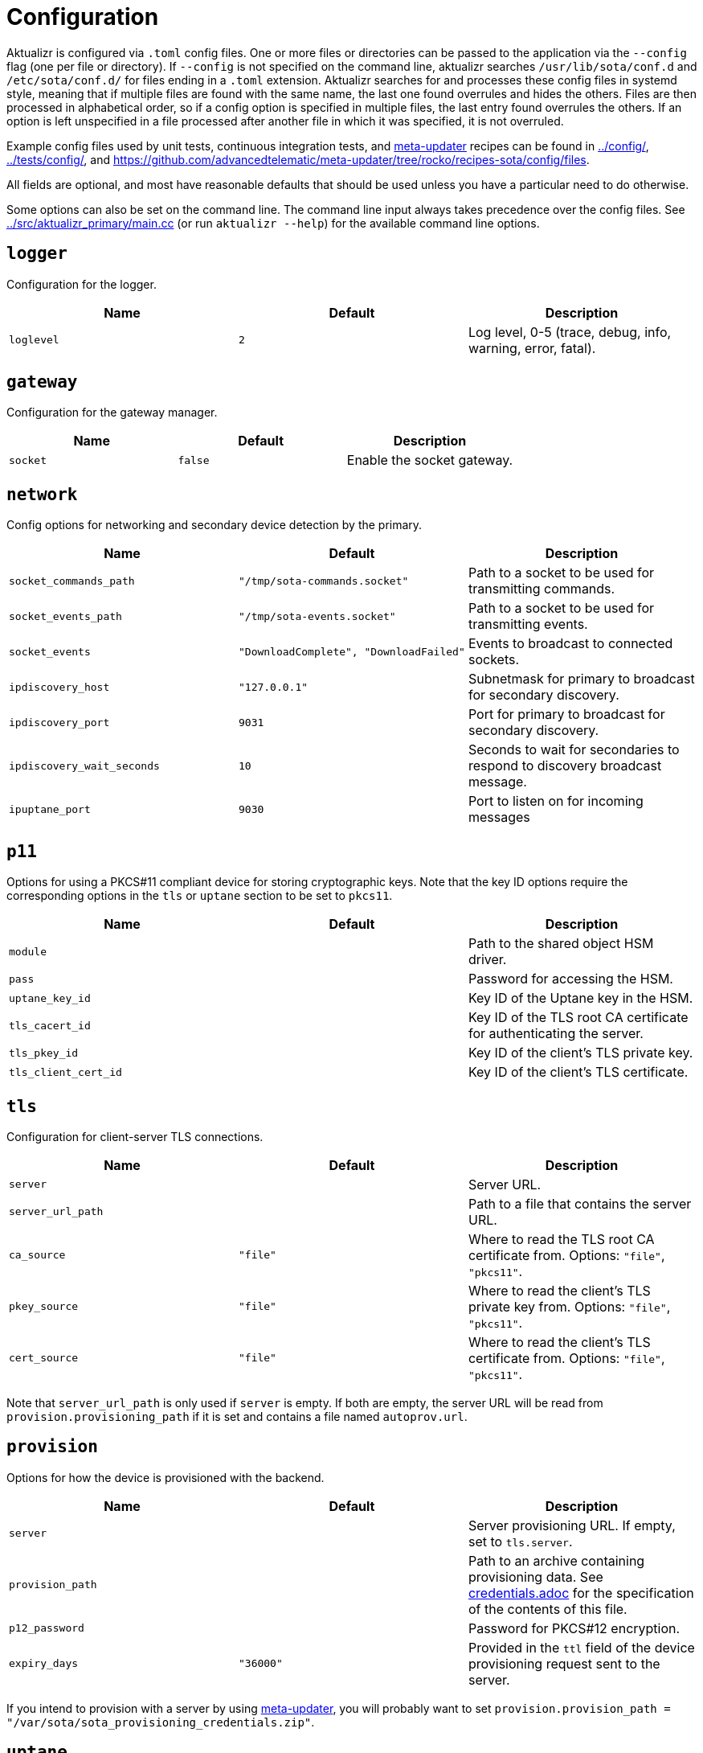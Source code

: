 = Configuration

Aktualizr is configured via `.toml` config files. One or more files or directories can be passed to the application via the `--config` flag (one per file or directory). If `--config` is not specified on the command line, aktualizr searches `/usr/lib/sota/conf.d` and `/etc/sota/conf.d/` for files ending in a `.toml` extension. Aktualizr searches for and processes these config files in systemd style, meaning that if multiple files are found with the same name, the last one found overrules and hides the others. Files are then processed in alphabetical order, so if a config option is specified in multiple files, the last entry found overrules the others. If an option is left unspecified in a file processed after another file in which it was specified, it is not overruled.

Example config files used by unit tests, continuous integration tests, and https://github.com/advancedtelematic/meta-updater[meta-updater] recipes can be found in link:../config/[], link:../tests/config/[], and link:https://github.com/advancedtelematic/meta-updater/tree/rocko/recipes-sota/config/files[].

All fields are optional, and most have reasonable defaults that should be used unless you have a particular need to do otherwise.

Some options can also be set on the command line. The command line input always takes precedence over the config files. See link:../src/aktualizr_primary/main.cc[] (or run `aktualizr --help`) for the available command line options.

== `logger`

Configuration for the logger.

[options="header"]
|==========================================================================================
| Name       | Default  | Description
| `loglevel` | `2`      | Log level, 0-5 (trace, debug, info, warning, error, fatal).
|==========================================================================================

== `gateway`

Configuration for the gateway manager.

[options="header"]
|==========================================================================================
| Name     | Default | Description
| `socket` | `false` | Enable the socket gateway.
|==========================================================================================

== `network`

Config options for networking and secondary device detection by the primary.

[options="header"]
|==========================================================================================
| Name                       | Default                                | Description
| `socket_commands_path`     | `"/tmp/sota-commands.socket"`          | Path to a socket to be used for transmitting commands.
| `socket_events_path`       | `"/tmp/sota-events.socket"`            | Path to a socket to be used for transmitting events.
| `socket_events`            | `"DownloadComplete", "DownloadFailed"` | Events to broadcast to connected sockets.
| `ipdiscovery_host`         | `"127.0.0.1"`                          | Subnetmask for primary to broadcast for secondary discovery.
| `ipdiscovery_port`         | `9031`                                 | Port for primary to broadcast for secondary discovery.
| `ipdiscovery_wait_seconds` | `10`                                   | Seconds to wait for secondaries to respond to discovery broadcast message.
| `ipuptane_port`            | `9030`                                 | Port to listen on for incoming messages

|==========================================================================================

== `p11`

Options for using a PKCS#11 compliant device for storing cryptographic keys. Note that the key ID options require the corresponding options in the `tls` or `uptane` section to be set to `pkcs11`.

[options="header"]
|==========================================================================================
| Name                 | Default | Description
| `module`             |         | Path to the shared object HSM driver.
| `pass`               |         | Password for accessing the HSM.
| `uptane_key_id`      |         | Key ID of the Uptane key in the HSM.
| `tls_cacert_id`      |         | Key ID of the TLS root CA certificate for authenticating the server.
| `tls_pkey_id`        |         | Key ID of the client's TLS private key.
| `tls_client_cert_id` |         | Key ID of the client's TLS certificate.
|==========================================================================================

== `tls`

Configuration for client-server TLS connections.

[options="header"]
|==========================================================================================
| Name               | Default  | Description
| `server`           |          | Server URL.
| `server_url_path`  |          | Path to a file that contains the server URL.
| `ca_source`        | `"file"` | Where to read the TLS root CA certificate from. Options: `"file"`, `"pkcs11"`.
| `pkey_source`      | `"file"` | Where to read the client's TLS private key from. Options: `"file"`, `"pkcs11"`.
| `cert_source`      | `"file"` | Where to read the client's TLS certificate from. Options: `"file"`, `"pkcs11"`.
|==========================================================================================

Note that `server_url_path` is only used if `server` is empty. If both are empty, the server URL will be read from `provision.provisioning_path` if it is set and contains a file named `autoprov.url`.

== `provision`

Options for how the device is provisioned with the backend.

[options="header"]
|=====================================================================================
| Name             | Default   | Description
| `server`         |           | Server provisioning URL. If empty, set to `tls.server`.
| `provision_path` |           | Path to an archive containing provisioning data. See link:credentials.adoc[] for the specification of the contents of this file.
| `p12_password`   |           | Password for PKCS#12 encryption.
| `expiry_days`    | `"36000"` | Provided in the `ttl` field of the device provisioning request sent to the server.
|=====================================================================================

If you intend to provision with a server by using https://github.com/advancedtelematic/meta-updater[meta-updater], you will probably want to set `provision.provision_path = "/var/sota/sota_provisioning_credentials.zip"`.

== `uptane`

Options for Uptane.

[options="header"]
|==========================================================================================
| Name                      | Default      | Description
| `running_mode`            | `full`       | Continuously poll the server (`full`) or only poll once and exit (`once`).
| `polling_sec`             | `10`         | Interval between polls (in seconds).
| `device_id`               |              | Device ID of the primary ECU. If left empty, a random name will be generated.
| `primary_ecu_serial`      |              | Serial number of the primary ECU. If left empty, a random serial will be generated.
| `primary_ecu_hardware_id` |              | The hardware ID of the primary ECU (e.g., `"raspberry-pi"`). If left empty, the hostname of the device will be used.
| `director_server`         |              | Director server URL. If empty, set to `tls.server` with `/director` appended.
| `repo_server`             |              | Image repository server URL. If empty, set to `tls.server` with `/repo` appended.
| `key_source`              | `"file"`     | Where to read the device's private key from. Options: `"file"`, `"pkcs11"`.
| `key_type`                | `"RSA2048"` | Type of cryptographic keys to use. Options: `"ED25519"`, `"RSA2048"`, `"RSA4096"`.
| `legacy_interface`        |              | Path to an executable interface for communicating with legacy secondary ECUs. See link:legacysecondary.adoc[] for more information.
|==========================================================================================

== `discovery`

Config options for how secondary devices are detected by the primary.

[options="header"]
|==========================================================================================
| Name       | Default | Description
| `ipuptane` | `false` | Enable UDP multicast for secondary discovery.
|==========================================================================================

== `pacman`

Options for package management and update installation. Note that this only coincidentally shares the name with the ArchLinux `pacman` tool.

[options="header"]
|==========================================================================================
| Name            | Default                   | Description
| `type`          | `"ostree"`                | Which package manager to use. Options: `"ostree"`, `"debian"`, `"none"`.
| `os`            |                           | OSTree operating system group. Only used with `ostree`.
| `sysroot`       |                           | Path to an OSTree sysroot. Only used with `ostree`.
| `ostree_server` |                           | OSTree server URL. Only used with `ostree`. If empty, set to `tls.server` with `/treehub` appended.
| `packages_file` | `"/usr/package.manifest"` | Path to a file for storing package manifest information. Only used with `ostree`.
|==========================================================================================

== `storage`

Options for how Aktualizr stores data locally.

[options="header"]
|==========================================================================================
| Name                      | Default                   | Description
| `type`                    | `"filesystem"`            | What type of storage driver to use. Options: `"sqlite"`, `"filesystem"`.
| `path`                    | `"/var/sota"`             | Directory for storage. Only used with `filesystem`.
| `uptane_metadata_path`    | `"metadata"`              | Path to the uptane metadata store. Only used with `filesystem`.
| `uptane_private_key_path` | `"ecukey.der"`            | Relative path to the Uptane specific private key. Only used with `filesystem`.
| `uptane_public_key_path`  | `"ecukey.pub"`            | Relative path to the Uptane specific public key. Only used with `filesystem`.
| `tls_cacert_path`         | `"root.crt"`              | Relative path to the TLS root CA certificate. Only used with `filesystem`.
| `tls_pkey_path`           | `"pkey.pem"`              | Relative path to the client's TLS private key. Only used with `filesystem`.
| `tls_clientcert_path`     | `"client.pem"`            | Relative path to the client's TLS certificate. Only used with `filesystem`.
| `sqldb_path`              | `"/var/sota/sql.db"`      | Path to the database file. Only used with `sqlite`.
|==========================================================================================

== `import`

Options for importing data from the filesystem into the storage. Most useful if `storage.type` is `sqlite`.

[options="header"]
|==========================================================================================
| Name                      | Default | Description
| `uptane_private_key_path` |         | Path to the device's private key.
| `uptane_public_key_path`  |         | Path to the device's public key.
| `tls_cacert_path`         |         | Path to the TLS root CA certificate.
| `tls_pkey_id`             |         | Path to the TLS private key.
| `tls_clientcert_id`       |         | Path to the TLS client certificate.
|==========================================================================================

== `telemetry`

Options for configuration how aktualizr communicates with the server.

[options="header"]
|==========================================================================================
| Name             | Default | Description
| `report_network` | `true`  | Enable reporting of device networking information to the server.
|==========================================================================================

